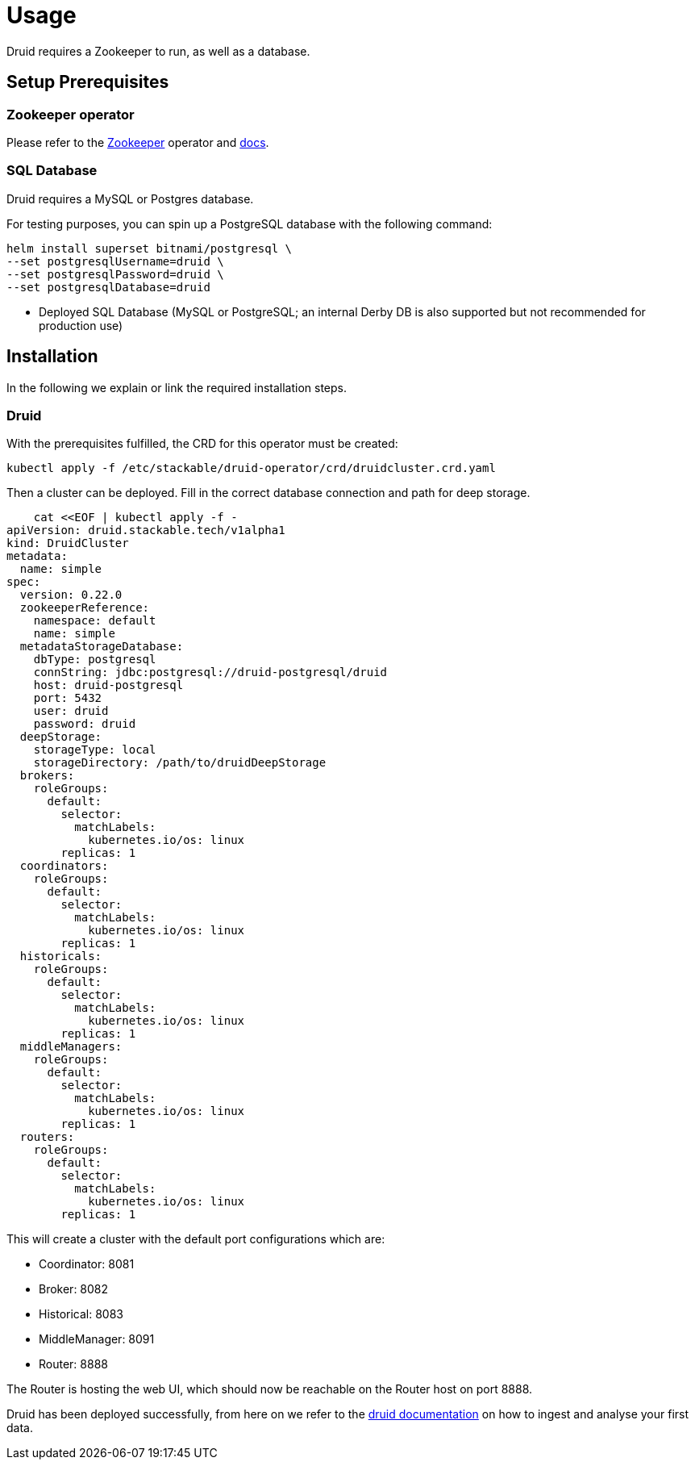 = Usage

Druid requires a Zookeeper to run, as well as a database.


== Setup Prerequisites

=== Zookeeper operator

Please refer to the https://github.com/stackabletech/zookeeper-operator[Zookeeper] operator and https://docs.stackable.tech/zookeeper/index.html[docs].

=== SQL Database

Druid requires a MySQL or Postgres database.

For testing purposes, you can spin up a PostgreSQL database with the following command:

    helm install superset bitnami/postgresql \
    --set postgresqlUsername=druid \
    --set postgresqlPassword=druid \
    --set postgresqlDatabase=druid

* Deployed SQL Database (MySQL or PostgreSQL; an internal Derby DB is also supported but not recommended for production use)

== Installation

In the following we explain or link the required installation steps.

=== Druid

With the prerequisites fulfilled, the CRD for this operator must be created:

    kubectl apply -f /etc/stackable/druid-operator/crd/druidcluster.crd.yaml

Then a cluster can be deployed. Fill in the correct database connection and path for deep storage.

    cat <<EOF | kubectl apply -f -
apiVersion: druid.stackable.tech/v1alpha1
kind: DruidCluster
metadata:
  name: simple
spec:
  version: 0.22.0
  zookeeperReference:
    namespace: default
    name: simple
  metadataStorageDatabase:
    dbType: postgresql
    connString: jdbc:postgresql://druid-postgresql/druid
    host: druid-postgresql
    port: 5432
    user: druid
    password: druid
  deepStorage:
    storageType: local
    storageDirectory: /path/to/druidDeepStorage
  brokers:
    roleGroups:
      default:
        selector:
          matchLabels:
            kubernetes.io/os: linux
        replicas: 1
  coordinators:
    roleGroups:
      default:
        selector:
          matchLabels:
            kubernetes.io/os: linux
        replicas: 1
  historicals:
    roleGroups:
      default:
        selector:
          matchLabels:
            kubernetes.io/os: linux
        replicas: 1
  middleManagers:
    roleGroups:
      default:
        selector:
          matchLabels:
            kubernetes.io/os: linux
        replicas: 1
  routers:
    roleGroups:
      default:
        selector:
          matchLabels:
            kubernetes.io/os: linux
        replicas: 1

This will create a cluster with the default port configurations which are:

- Coordinator: 8081
- Broker: 8082
- Historical: 8083
- MiddleManager: 8091
- Router: 8888

The Router is hosting the web UI, which should now be reachable on the Router host on port 8888.

Druid has been deployed successfully, from here on we refer to the https://druid.apache.org/docs/latest/tutorials/index.html#step-4-load-data[druid documentation] on how to ingest and analyse your first data.